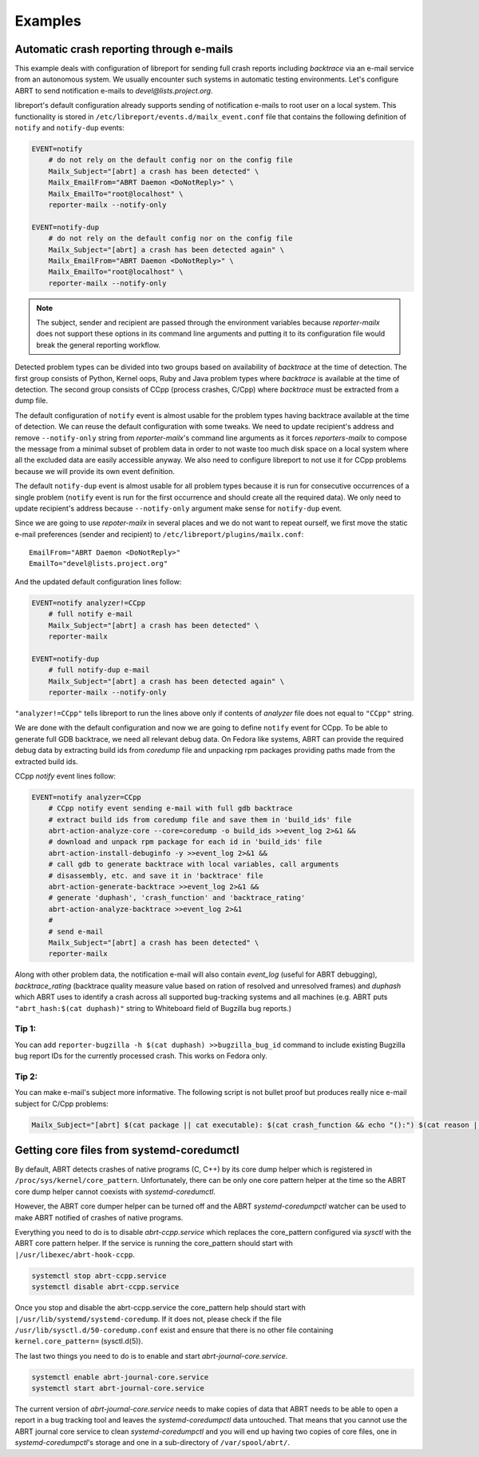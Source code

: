 .. _examples:

Examples
========

Automatic crash reporting through e-mails
-----------------------------------------

This example deals with configuration of libreport for sending full crash
reports including `backtrace` via an e-mail service from an autonomous system.
We usually encounter such systems in automatic testing environments. Let's
configure ABRT to send notification e-mails to `devel@lists.project.org`.

libreport's default configuration already supports sending of notification
e-mails to root user on a local system. This functionality is stored in
``/etc/libreport/events.d/mailx_event.conf`` file that contains the following
definition of ``notify`` and ``notify-dup`` events:

.. code:: bash

    EVENT=notify
        # do not rely on the default config nor on the config file
        Mailx_Subject="[abrt] a crash has been detected" \
        Mailx_EmailFrom="ABRT Daemon <DoNotReply>" \
        Mailx_EmailTo="root@localhost" \
        reporter-mailx --notify-only

    EVENT=notify-dup
        # do not rely on the default config nor on the config file
        Mailx_Subject="[abrt] a crash has been detected again" \
        Mailx_EmailFrom="ABRT Daemon <DoNotReply>" \
        Mailx_EmailTo="root@localhost" \
        reporter-mailx --notify-only

.. note:: The subject, sender and recipient are passed through the environment
  variables because `reporter-mailx` does not support these options in its
  command line arguments and putting it to its configuration file would break the
  general reporting workflow.

Detected problem types can be divided into two groups based on availability of
`backtrace` at the time of detection. The first group consists of Python,
Kernel oops, Ruby and Java problem types where `backtrace` is available at
the time of detection. The second group consists of CCpp (process crashes,
C/Cpp) where `backtrace` must be extracted from a dump file.

The default configuration of ``notify`` event is almost usable for the problem
types having backtrace available at the time of detection. We can reuse the
default configuration with some tweaks. We need to update recipient's address
and remove ``--notify-only`` string from `reporter-mailx`'s command line arguments
as it forces `reporters-mailx` to compose the message from a minimal subset of
problem data in order to not waste too much disk space on a local system where
all the excluded data are easily accessible anyway. We also need to configure
libreport to not use it for CCpp problems because we will provide its own event
definition.

The default ``notify-dup`` event is almost usable for all problem types because
it is run for consecutive occurrences of a single problem (``notify`` event is
run for the first occurrence and should create all the required data).  We only
need to update recipient's address because ``--notify-only`` argument make
sense for ``notify-dup`` event.

Since we are going to use `repoter-mailx` in several places and we do not want
to repeat ourself, we first move the static e-mail preferences (sender and
recipient) to ``/etc/libreport/plugins/mailx.conf``:

::

    EmailFrom="ABRT Daemon <DoNotReply>"
    EmailTo="devel@lists.project.org"


And the updated default configuration lines follow:

.. code:: bash

    EVENT=notify analyzer!=CCpp
        # full notify e-mail
        Mailx_Subject="[abrt] a crash has been detected" \
        reporter-mailx

    EVENT=notify-dup
        # full notify-dup e-mail
        Mailx_Subject="[abrt] a crash has been detected again" \
        reporter-mailx --notify-only

``"analyzer!=CCpp"`` tells libreport to run the lines above only if contents of
`analyzer` file does not equal to ``"CCpp"`` string.

We are done with the default configuration and now we are going to define
``notify`` event for CCpp. To be able to generate full GDB backtrace, we need
all relevant debug data. On Fedora like systems, ABRT can provide the required
debug data by extracting build ids from `coredump` file and unpacking rpm
packages providing paths made from the extracted build ids.

CCpp `notify` event lines follow:

.. code:: bash

    EVENT=notify analyzer=CCpp
        # CCpp notify event sending e-mail with full gdb backtrace
        # extract build ids from coredump file and save them in 'build_ids' file
        abrt-action-analyze-core --core=coredump -o build_ids >>event_log 2>&1 &&
        # download and unpack rpm package for each id in 'build_ids' file
        abrt-action-install-debuginfo -y >>event_log 2>&1 &&
        # call gdb to generate backtrace with local variables, call arguments
        # disassembly, etc. and save it in 'backtrace' file
        abrt-action-generate-backtrace >>event_log 2>&1 &&
        # generate 'duphash', 'crash_function' and 'backtrace_rating'
        abrt-action-analyze-backtrace >>event_log 2>&1
        #
        # send e-mail
        Mailx_Subject="[abrt] a crash has been detected" \
        reporter-mailx

Along with other problem data, the notification e-mail will also contain
`event_log` (useful for ABRT debugging), `backtrace_rating` (backtrace quality
measure value based on ration of resolved and unresolved frames) and
`duphash` which ABRT uses to identify a crash across all supported bug-tracking
systems and all machines (e.g. ABRT puts ``"abrt_hash:$(cat duphash)"`` string
to Whiteboard field of Bugzilla bug reports.)

Tip 1:
~~~~~~

You can add ``reporter-bugzilla -h $(cat duphash) >>bugzilla_bug_id`` command
to include existing Bugzilla bug report IDs for the currently processed crash.
This works on Fedora only.

Tip 2:
~~~~~~

You can make e-mail's subject more informative. The following script is not
bullet proof but produces really nice e-mail subject for C/Cpp problems:

.. code:: bash

    Mailx_Subject="[abrt] $(cat package || cat executable): $(cat crash_function && echo "():") $(cat reason || (cat executable && echo " crashed"))"

Getting core files from systemd-coredumctl
------------------------------------------

By default, ABRT detects crashes of native programs (C, C++) by its core dump
helper which is registered in ``/proc/sys/kernel/core_pattern``. Unfortunately,
there can be only one core pattern helper at the time so the ABRT core dump
helper cannot coexists with `systemd-coredumctl`.

However, the ABRT core dumper helper can be turned off and the ABRT
`systemd-coredumpctl` watcher can be used to make ABRT notified of crashes of
native programs.

Everything you need to do is to disable `abrt-ccpp.service` which replaces the
core_pattern configured via `sysctl` with the ABRT core pattern helper. If
the service is running the core_pattern should start with
``|/usr/libexec/abrt-hook-ccpp``.

.. code:: bash

    systemctl stop abrt-ccpp.service
    systemctl disable abrt-ccpp.service

Once you stop and disable the abrt-ccpp.service the core_pattern help should
start with ``|/usr/lib/systemd/systemd-coredump``. If it does not, please
check if the file ``/usr/lib/sysctl.d/50-coredump.conf`` exist and ensure that
there is no other file containing ``kernel.core_pattern=`` (sysctl.d(5)).

The last two things you need to do is to enable and start
`abrt-journal-core.service`.

.. code:: bash

    systemctl enable abrt-journal-core.service
    systemctl start abrt-journal-core.service

The current version of `abrt-journal-core.service` needs to make copies of data
that ABRT needs to be able to open a report in a bug tracking tool and leaves
the `systemd-coredumpctl` data untouched. That means that you cannot use the
ABRT journal core service to clean `systemd-coredumpctl` and you will end up
having two copies of core files, one in `systemd-coredumpctl`'s storage and one
in a sub-directory of ``/var/spool/abrt/``.
